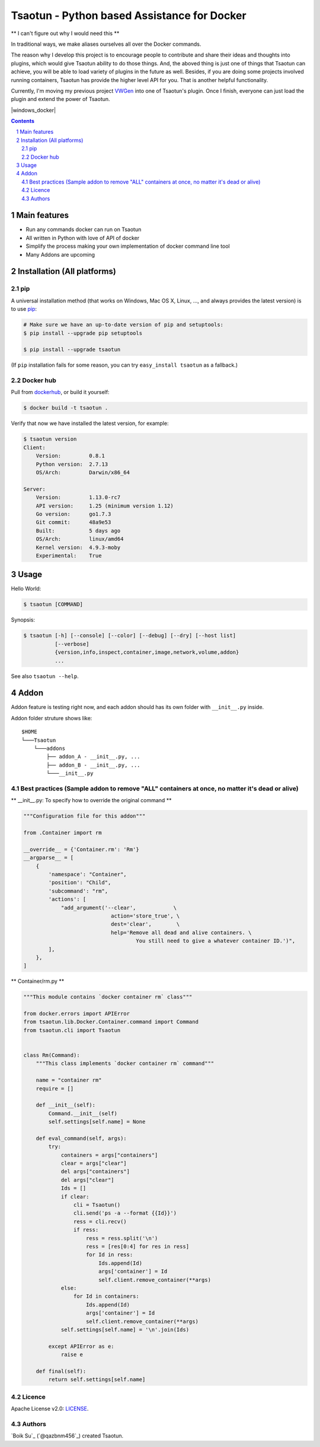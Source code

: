 Tsaotun - Python based Assistance for Docker
############################################

** I can't figure out why I would need this **

In traditional ways, we make aliases ourselves all over the Docker commands.

The reason why I develop this project is to encourage people to contribute and share their ideas and thoughts into plugins, which would give Tsaotun ability to do those things. And, the aboved thing is just one of things that Tsaotun can achieve, you will be able to load variety of plugins in the future as well.
Besides, if you are doing some projects involved running containers, Tsaotun has provide the higher level API for you. That is another helpful functionality.

Currently, I'm moving my previous project `VWGen <https://github.com/qazbnm456/VWGen>`_ into one of Tsaotun's plugin. Once I finish, everyone can just load the plugin and extend the power of Tsaotun.


.. class:: no-web

    .. image:: http://i.imgur.com/WRkfRoq.png
        :alt: Higher level API
        :width: 100%
        :align: center


.. class:: no-web no-pdf

|pypi| |unix_docker| |mac_docker| |windows_docker|



.. contents::

.. section-numbering::



Main features
=============

* Run any commands docker can run on Tsaotun
* All written in Python with love of API of docker
* Simplify the process making your own implementation of docker command line tool
* Many Addons are upcoming


Installation (All platforms)
============================


pip
---


A universal installation method (that works on Windows, Mac OS X, Linux, …,
and always provides the latest version) is to use `pip`_:


.. code-block:: bash

    # Make sure we have an up-to-date version of pip and setuptools:
    $ pip install --upgrade pip setuptools

    $ pip install --upgrade tsaotun


(If ``pip`` installation fails for some reason, you can try
``easy_install tsaotun`` as a fallback.)


Docker hub
----------

Pull from `dockerhub`_, or build it yourself:


.. code-block:: bash

    $ docker build -t tsaotun .


Verify that now we have installed the latest version, for example:


.. code-block:: bash

    $ tsaotun version
    Client:
        Version:         0.8.1
        Python version:  2.7.13
        OS/Arch:         Darwin/x86_64

    Server:
        Version:         1.13.0-rc7
        API version:     1.25 (minimum version 1.12)
        Go version:      go1.7.3
        Git commit:      48a9e53
        Built:           5 days ago
        OS/Arch:         linux/amd64
        Kernel version:  4.9.3-moby
        Experimental:    True


Usage
=====


Hello World:


.. code-block:: bash

    $ tsaotun [COMMAND]


Synopsis:

.. code-block:: bash

    $ tsaotun [-h] [--console] [--color] [--debug] [--dry] [--host list]
              [--verbose]
              {version,info,inspect,container,image,network,volume,addon}
              ...


See also ``tsaotun --help``.


Addon
=====

Addon feature is testing right now, and each addon should has its own folder with ``__init__.py`` inside.

Addon folder struture shows like:

::

    $HOME
    └───Tsaotun
        └───addons
            ├── addon_A - __init__.py, ...
            ├── addon_B - __init__.py, ...
            └───__init__.py


Best practices (Sample addon to remove "ALL" containers at once, no matter it's dead or alive)
----------------------------------------------------------------------------------------------

** __init__.py: To specify how to override the original command **

.. code-block:: python

    """Configuration file for this addon"""

    from .Container import rm

    __override__ = {'Container.rm': 'Rm'}
    __argparse__ = [
        {
            'namespace': "Container",
            'position': "Child",
            'subcommand': "rm",
            'actions': [
                "add_argument('--clear',            \
                                action='store_true', \
                                dest='clear',        \
                                help='Remove all dead and alive containers. \
                                        You still need to give a whatever container ID.')",
            ],
        },
    ]


** Container/rm.py **

.. code-block:: python

    """This module contains `docker container rm` class"""

    from docker.errors import APIError
    from tsaotun.lib.Docker.Container.command import Command
    from tsaotun.cli import Tsaotun


    class Rm(Command):
        """This class implements `docker container rm` command"""

        name = "container rm"
        require = []

        def __init__(self):
            Command.__init__(self)
            self.settings[self.name] = None

        def eval_command(self, args):
            try:
                containers = args["containers"]
                clear = args["clear"]
                del args["containers"]
                del args["clear"]
                Ids = []
                if clear:
                    cli = Tsaotun()
                    cli.send('ps -a --format {{Id}}')
                    ress = cli.recv()
                    if ress:
                        ress = ress.split('\n')
                        ress = [res[0:4] for res in ress]
                        for Id in ress:
                            Ids.append(Id)
                            args['container'] = Id
                            self.client.remove_container(**args)
                else:
                    for Id in containers:
                        Ids.append(Id)
                        args['container'] = Id
                        self.client.remove_container(**args)
                self.settings[self.name] = '\n'.join(Ids)

            except APIError as e:
                raise e

        def final(self):
            return self.settings[self.name]


Licence
-------

Apache License v2.0: `LICENSE <https://github.com/qazbnm456/tsaotun/blob/master/LICENSE>`_.


Authors
-------

`Boik Su`_  (`@qazbnm456`_) created Tsaotun.


.. _pip: http://www.pip-installer.org/en/latest/index.html


.. _dockerhub: https://hub.docker.com/r/qazbnm456/tsaotun/


.. |pypi| image:: https://img.shields.io/pypi/v/tsaotun.svg?style=flat-square&label=latest%20stable%20version
    :target: https://pypi.python.org/pypi/tsaotun
    :alt: Latest version released on PyPi

.. |unix_docker| image:: https://img.shields.io/badge/docker%20version-1.13.0-blue.svg
    :alt: Compatible on Linux

.. |mac_docker| image:: https://img.shields.io/badge/docker%20version-1.13.0-blue.svg
    :alt: Compatible on Mac

.. |windows_build|  image:: https://img.shields.io/badge/docker%20version-1.13.0-blue.svg
    :alt: Compatible on Windows


